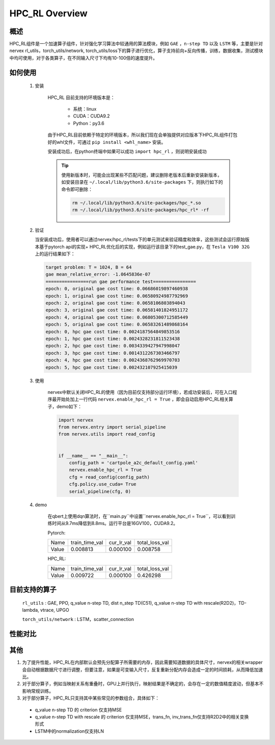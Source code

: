 HPC_RL Overview
===================



概述
*****
HPC_RL组件是一个加速算子组件，针对强化学习算法中较通用的算法模块，例如 ``GAE`` ，``n-step TD`` 以及 ``LSTM`` 等，主要是针对nervex rl_utils，torch_utils/network, torch_utils/loss下的算子进行优化，算子支持前向+反向传播，训练，数据收集，测试模块中均可使用，对于各类算子，在不同输入尺寸下均有10-100倍的速度提升。

如何使用
*********
    1. 安装

        HPC_RL 目前支持的环境版本是：
          
          - 系统：linux
          - CUDA：CUDA9.2
          - Python：py3.6

        由于HPC_RL目前依赖于特定的环境版本，所以我们现在会单独提供对应版本下HPC_RL组件打包好的whl文件，可通过 ``pip install <whl_name>`` 安装。

        安装成功后，在python终端中如果可以成功 ``import hpc_rl`` ，则说明安装成功

        .. tip::

            使用新版本时，可能会出现某些不匹配问题，建议删除老版本后重新安装新版本，如安装目录在 ``~/.local/lib/python3.6/site-packages`` 下，则执行如下的命令即可删除：

            .. code:: bash

                rm ~/.local/lib/python3.6/site-packages/hpc_*.so
                rm ~/.local/lib/python3.6/site-packages/hpc_rl* -rf
    2. 验证

       当安装成功后，使用者可以通过nervex/hpc_rl/tests下的单元测试来验证精度和效率，这些测试会运行原始版本基于pytorch api的实现+ HPC_RL优化后的实现，例如运行该目录下的test_gae.py，在 ``Tesla V100 32G`` 上的运行结果如下：

       .. code:: bash

            target problem: T = 1024, B = 64
            gae mean_relative_error: -1.0645836e-07
            ================run gae performance test================
            epoch: 0, original gae cost time: 0.06686019897460938
            epoch: 1, original gae cost time: 0.06580924987792969
            epoch: 2, original gae cost time: 0.0658106803894043
            epoch: 3, original gae cost time: 0.06581401824951172
            epoch: 4, original gae cost time: 0.06805300712585449
            epoch: 5, original gae cost time: 0.06583261489868164
            epoch: 0, hpc gae cost time: 0.0024187564849853516
            epoch: 1, hpc gae cost time: 0.0024328231811523438
            epoch: 2, hpc gae cost time: 0.0034339427947998047
            epoch: 3, hpc gae cost time: 0.0014312267303466797
            epoch: 4, hpc gae cost time: 0.0024368762969970703
            epoch: 5, hpc gae cost time: 0.002432107925415039

    3. 使用

        nervex中默认关闭HPC_RL的使用（因为目前仅支持部分运行环境），若成功安装后，可在入口程序最开始处加上一行代码 ``nervex.enable_hpc_rl = True`` ，即会自动启用HPC_RL相关算子，demo如下：

        .. code:: python

            import nervex
            from nervex.entry import serial_pipeline
            from nervex.utils import read_config


            if __name__ == "__main__":
                config_path = 'cartpole_a2c_default_config.yaml'
                nervex.enable_hpc_rl = True
                cfg = read_config(config_path)
                cfg.policy.use_cuda= True
                serial_pipeline(cfg, 0)

    4. demo

        在qbert上使用dqn算法时，在``main.py``中设置``nervex.enable_hpc_rl = True``，可以看到训练时间从9.7ms降低到8.8ms。运行平台是16GV100，CUDA9.2。

        Pytorch:

        +-------+----------------+------------+----------------+
        | Name  | train_time_val | cur_lr_val | total_loss_val |
        +-------+----------------+------------+----------------+
        | Value | 0.008813       | 0.000100   | 0.008758       |
        +-------+----------------+------------+----------------+

        HPC_RL:
        
        +-------+----------------+------------+----------------+
        | Name  | train_time_val | cur_lr_val | total_loss_val |
        +-------+----------------+------------+----------------+
        | Value | 0.009722       | 0.000100   | 0.426298       |
        +-------+----------------+------------+----------------+


目前支持的算子
****************
   ``rl_utils`` : GAE, PPO, q_value n-step TD, dist n_step TD(C51), q_value n-step TD with rescale(R2D2)，TD-lambda, vtrace, UPGO

   ``torch_utils/network`` : LSTM，scatter_connection

性能对比
********

+------------------------+-----------------+------------------+-----------------+-----------------+
|         算子名         |     数据维度    |     测试环境     |     pytorch     |      HPC_RL     |
+========================+=================+==================+=================+=================+
|       TD-lambda        |    T=16, B=16   | 32GV100, CUDA9.2 |      900us      |       95us      |
+------------------------+-----------------+------------------+-----------------+-----------------+
|       TD-lambda        |    T=256, B=64  | 32GV100, CUDA9.2 |      13.1ms     |      105us      |
+------------------------+-----------------+------------------+-----------------+-----------------+
|       TD-lambda        |    T=256, B=512 | 32GV100, CUDA9.2 |      18.8ms     |      130us      |
+------------------------+-----------------+------------------+-----------------+-----------------+
|       TD-lambda        |    T=256, B=512 | 32GV100, CUDA9.2 |      18.8ms     |      130us      |
+------------------------+-----------------+------------------+-----------------+-----------------+
| dntd  |  T=16, B=128, N=128  | 32GV100, CUDA10.1 |  2000us  |  424us   | 
+------------------------+-----------------+------------------+-----------------+-----------------+
| dntd  |  T=128, B=16, N=128  | 32GV100, CUDA10.1 | 5860us   |  420us   | 
+------------------------+-----------------+------------------+-----------------+-----------------+
| dntd  |  T=128, B=128, N=16  | 32GV100, CUDA10.1 | 5930us   |  422us   | 
+------------------------+-----------------+------------------+-----------------+-----------------+
| dntd  |  T=128, B=128, N=128  | 32GV100, CUDA10.1 |  5890us   |  420us  | 
+------------------------+-----------------+------------------+-----------------+-----------------+
| dntd  |  T=512, B=128, N=128  | 32GV100, CUDA10.1 |  19120us   | 423us  | 
+------------------------+-----------------+------------------+-----------------+-----------------+
| dntd  |  T=128, B=128, N=512  | 32GV100, CUDA10.1 |  5940us    | 463us  | 
+------------------------+-----------------+------------------+-----------------+-----------------+
| gae  |  T=16, B=16  | 32GV100, CUDA10.1 | 1110us   |  36us  | 
+------------------------+-----------------+------------------+-----------------+-----------------+
| gae  |  T=16, B=64  | 32GV100, CUDA10.1 | 1150us   |  36us   | 
+------------------------+-----------------+------------------+-----------------+-----------------+
| gae  | T=256, B=64  | 32GV100, CUDA10.1 |  15510us   | 82us   | 
+------------------------+-----------------+------------------+-----------------+-----------------+
| gae  | T=256, B=256  | 32GV100, CUDA10.1 |  15730us   | 83us  | 
+------------------------+-----------------+------------------+-----------------+-----------------+
| gae  | T=1024, B=16   | 32GV100, CUDA10.1 | 62810us   | 235us  | 
+------------------------+-----------------+------------------+-----------------+-----------------+
| gae  | T=1024, B=64  | 32GV100, CUDA10.1 | 65850us   | 240us  | 
+------------------------+-----------------+------------------+-----------------+-----------------+
| lstm  |  seq_len=16, B=4  | 32GV100, CUDA10.1 |  50969us   | 8311us  | 
+------------------------+-----------------+------------------+-----------------+-----------------+
| lstm  |  seq_len=64, B=4  | 32GV100, CUDA10.1 |  204976us   |  29383us  | 
+------------------------+-----------------+------------------+-----------------+-----------------+
| lstm  |  seq_len=64, B=16  | 32GV100, CUDA10.1 | 204073us   |  25769 us | 
+------------------------+-----------------+------------------+-----------------+-----------------+
| lstm  |  seq_len=256, B=4   | 32GV100, CUDA10.1 | 845367us   |  113733us   | 
+------------------------+-----------------+------------------+-----------------+-----------------+
| lstm  |  seq_len=256, B=16  | 32GV100, CUDA10.1 |  861429us   |  98873us  | 
+------------------------+-----------------+------------------+-----------------+-----------------+
| ppo  | B=16, N=16  | 32GV100, CUDA10.1 | 2037us   |  388us  | 
+------------------------+-----------------+------------------+-----------------+-----------------+
| ppo  | B=16, N=128  | 32GV100, CUDA10.1 |  2047us   |  389us  | 
+------------------------+-----------------+------------------+-----------------+-----------------+
| ppo  | B=128, N=16   | 32GV100, CUDA10.1 | 2032us   |  389us  | 
+------------------------+-----------------+------------------+-----------------+-----------------+
| ppo  | B=128, N=128  | 32GV100, CUDA10.1 | 2153us   |  394us  | 
+------------------------+-----------------+------------------+-----------------+-----------------+
| ppo  | B=512, N=128  | 32GV100, CUDA10.1 | 2143us   |  393us  | 
+------------------------+-----------------+------------------+-----------------+-----------------+
| ppo  | B=512, N=512  | 32GV100, CUDA10.1 | 2047us   |  3898us   | 
+------------------------+-----------------+------------------+-----------------+-----------------+
| qntd  |  T=16, B=128, N=128  | 32GV100, CUDA10.1 | 1248us   |  254us   | 
+------------------------+-----------------+------------------+-----------------+-----------------+
| qntd  |  T=128, B=16, N=128  | 32GV100, CUDA10.1 | 5429us   |  261us   | 
+------------------------+-----------------+------------------+-----------------+-----------------+
| qntd  |  T=128, B=128, N=16  | 32GV100, CUDA10.1 | 5214us   |  253us   | 
+------------------------+-----------------+------------------+-----------------+-----------------+
| qntd  |  T=128, B=128, N=128  | 32GV100, CUDA10.1 |  5179us   |  257us   | 
+------------------------+-----------------+------------------+-----------------+-----------------+
| qntd  |  T=512, B=128, N=128  | 32GV100, CUDA10.1 |  18355us   | 254us   | 
+------------------------+-----------------+------------------+-----------------+-----------------+
| qntd  |  T=128, B=128, N=512  | 32GV100, CUDA10.1 |  5198us   |  254us   | 
+------------------------+-----------------+------------------+-----------------+-----------------+
| qntd_rescale  |  T=16, B=128, N=128   | 32GV100, CUDA10.1| 1655us   |  266us   | 
+------------------------+-----------------+------------------+-----------------+-----------------+
| qntd_rescale  |  T=128, B=16, N=128  | 32GV100, CUDA10.1 | 5652us   |  264us   | 
+------------------------+-----------------+------------------+-----------------+-----------------+
| qntd_rescale  |  T=128, B=128, N=16   | 32GV100, CUDA10.1| 5653us   |  265us   | 
+------------------------+-----------------+------------------+-----------------+-----------------+
| qntd_rescale  |  T=128, B=128, N=128  | 32GV100, CUDA10.1 |  5653us   |  265us   | 
+------------------------+-----------------+------------------+-----------------+-----------------+
| qntd_rescale  |  T=512, B=128, N=128  | 32GV100, CUDA10.1 |  19286us   | 264us   | 
+------------------------+-----------------+------------------+-----------------+-----------------+
| qntd_rescale  |  T=128, B=128, N=512  | 32GV100, CUDA10.1 |  5677us   |  265us   | 
+------------------------+-----------------+------------------+-----------------+-----------------+
| scatter  | B=16, M=64, N=64  | 32GV100, CUDA10.1 |  559us   | 311us   | 
+------------------------+-----------------+------------------+-----------------+-----------------+
| scatter  | B=64, M=16, N=64  | 32GV100, CUDA10.1 |  561us   | 309us   | 
+------------------------+-----------------+------------------+-----------------+-----------------+
| scatter  | B=64, M=64, N=16  | 32GV100, CUDA10.1 |  567us   | 310us   | 
+------------------------+-----------------+------------------+-----------------+-----------------+
| scatter  | B=64, M=64, N=64  | 32GV100, CUDA10.1 |  571us   | 309us   | 
+------------------------+-----------------+------------------+-----------------+-----------------+
| scatter  | B=256, M=64, N=64  | 32GV100, CUDA10.1 | 852us   | 480us   | 
+------------------------+-----------------+------------------+-----------------+-----------------+
| scatter  | B=256, M=64, N=256  | 32GV100, CUDA10.1 |  2399us   |  1620us   | 
+------------------------+-----------------+------------------+-----------------+-----------------+
| upgo  |  T=16, B=128, N=128  | 32GV100, CUDA10.1 | 2274us   |  247us   | 
+------------------------+-----------------+------------------+-----------------+-----------------+
| upgo  |  T=128, B=16, N=128  | 32GV100, CUDA10.1 | 13350us   | 246us   | 
+------------------------+-----------------+------------------+-----------------+-----------------+
| upgo  |  T=128, B=128, N=16  | 32GV100, CUDA10.1 | 13367us   | 246us   | 
+------------------------+-----------------+------------------+-----------------+-----------------+
| upgo  |  T=128, B=128, N=128  | 32GV100, CUDA10.1 |  13421us   | 269us   | 
+------------------------+-----------------+------------------+-----------------+-----------------+
| upgo  |  T=512, B=128, N=128  | 32GV100, CUDA10.1 |  51923us   | 749us   | 
+------------------------+-----------------+------------------+-----------------+-----------------+
| upgo  |  T=128, B=128, N=512  | 32GV100, CUDA10.1 |  13705us   | 474us   | 
+------------------------+-----------------+------------------+-----------------+-----------------+
| vtrace  |  T=16, B=128, N=128  | 32GV100, CUDA10.1 | 2906us   |  325us   | 
+------------------------+-----------------+------------------+-----------------+-----------------+
| vtrace  |  T=128, B=16, N=128  | 32GV100, CUDA10.1 | 10979us   | 328us   | 
+------------------------+-----------------+------------------+-----------------+-----------------+
| vtrace  |  T=128, B=128, N=16  | 32GV100, CUDA10.1 | 10906us   | 368us   | 
+------------------------+-----------------+------------------+-----------------+-----------------+
| vtrace  |  T=128, B=128, N=128  | 32GV100, CUDA10.1 |  11095us   | 459us   | 
+------------------------+-----------------+------------------+-----------------+-----------------+
| vtrace  |  T=512, B=128, N=128  | 32GV100, CUDA10.1 |  39693us   | 1364us    | 
+------------------------+-----------------+------------------+-----------------+-----------------+
| vtrace  |  T=128, B=128, N=512  | 32GV100, CUDA10.1 |  12230us   | 776us   | 
+------------------------+-----------------+------------------+-----------------+-----------------+

其他
*********

1. 为了提升性能，HPC_RL在内部默认会预先分配算子所需要的内存，因此需要知道数据的具体尺寸，nervex的相关wrapper会自动根据数据尺寸进行调整，但要注意，如果是可变输入尺寸，反复重新分配内存会造成一定的时间损耗，从而降低加速比。
2. 对于部分算子，例如当映射关系有重叠时，GPU上并行执行，映射结果是不确定的，会存在一定的数值精度波动，但基本不影响常规训练。
3. 对于部分算子，HPC_RL只支持其中某些常见的参数组合，具体如下：

  - q_value n-step TD 的 criterion 仅支持MSE
  - q_value n-step TD with rescale 的 criterion 仅支持MSE，trans_fn, inv_trans_fn仅支持R2D2中的相关变换形式
  - LSTM中的normalization仅支持LN
